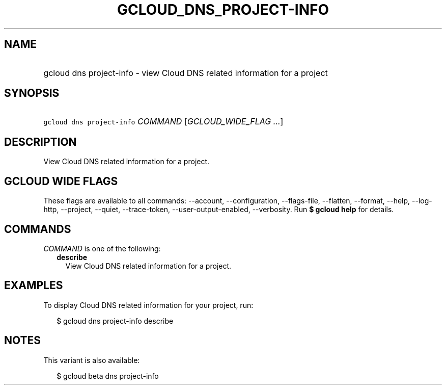 
.TH "GCLOUD_DNS_PROJECT\-INFO" 1



.SH "NAME"
.HP
gcloud dns project\-info \- view Cloud DNS related information for a project



.SH "SYNOPSIS"
.HP
\f5gcloud dns project\-info\fR \fICOMMAND\fR [\fIGCLOUD_WIDE_FLAG\ ...\fR]



.SH "DESCRIPTION"

View Cloud DNS related information for a project.



.SH "GCLOUD WIDE FLAGS"

These flags are available to all commands: \-\-account, \-\-configuration,
\-\-flags\-file, \-\-flatten, \-\-format, \-\-help, \-\-log\-http, \-\-project,
\-\-quiet, \-\-trace\-token, \-\-user\-output\-enabled, \-\-verbosity. Run \fB$
gcloud help\fR for details.



.SH "COMMANDS"

\f5\fICOMMAND\fR\fR is one of the following:

.RS 2m
.TP 2m
\fBdescribe\fR
View Cloud DNS related information for a project.


.RE
.sp

.SH "EXAMPLES"

To display Cloud DNS related information for your project, run:

.RS 2m
$ gcloud dns project\-info describe
.RE



.SH "NOTES"

This variant is also available:

.RS 2m
$ gcloud beta dns project\-info
.RE

